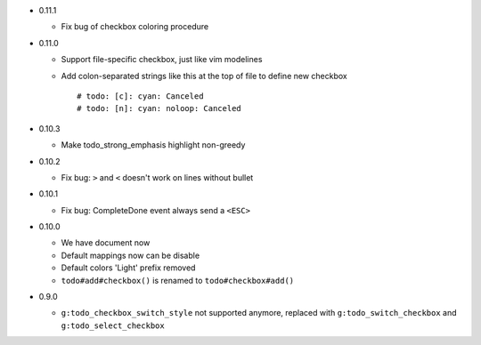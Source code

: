 * 0.11.1

  - Fix bug of checkbox coloring procedure

* 0.11.0

  - Support file-specific checkbox, just like vim modelines
  - Add colon-separated strings like this at the top of file to define new checkbox ::

      # todo: [c]: cyan: Canceled
      # todo: [n]: cyan: noloop: Canceled

* 0.10.3

  - Make todo_strong_emphasis highlight non-greedy

* 0.10.2

  - Fix bug: ``>`` and ``<`` doesn't work on lines without bullet

* 0.10.1

  - Fix bug: CompleteDone event always send a ``<ESC>``

* 0.10.0

  - We have document now
  - Default mappings now can be disable
  - Default colors 'Light' prefix removed
  - ``todo#add#checkbox()`` is renamed to ``todo#checkbox#add()``

* 0.9.0

  - ``g:todo_checkbox_switch_style`` not supported anymore, replaced with ``g:todo_switch_checkbox`` and ``g:todo_select_checkbox``
